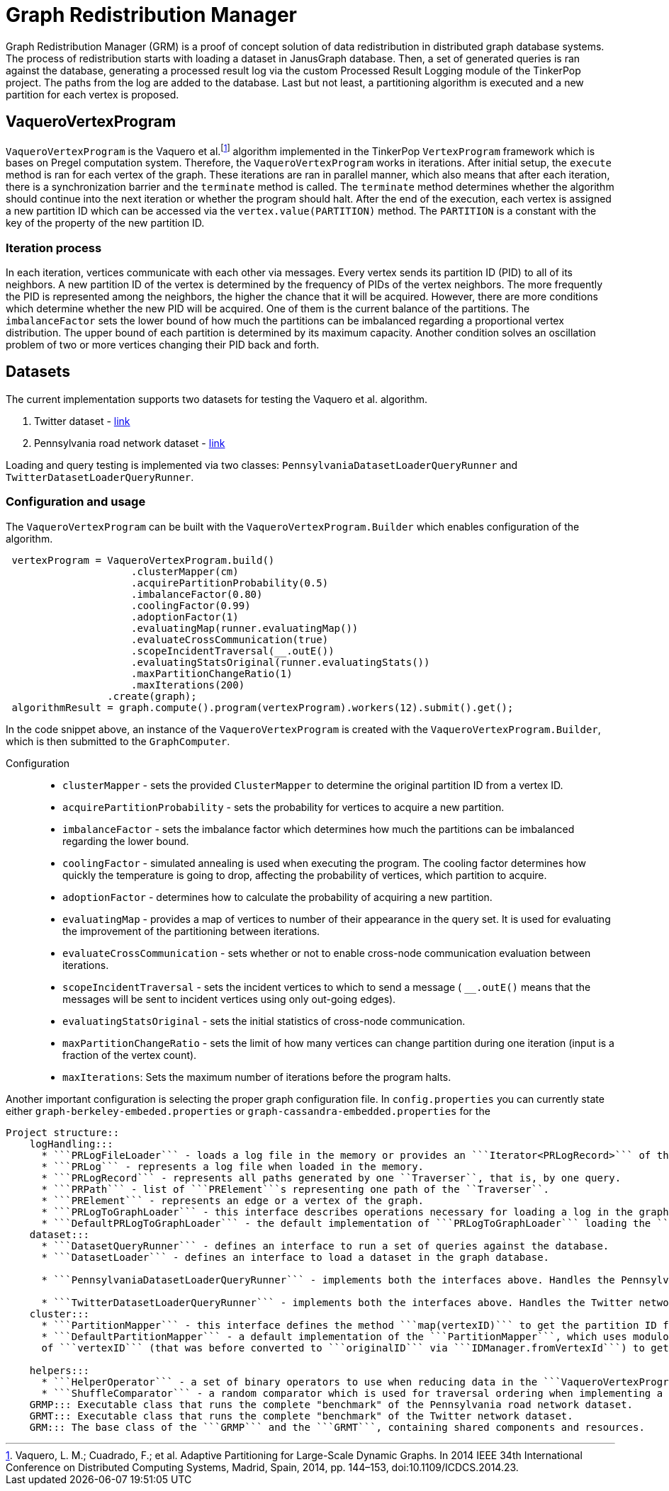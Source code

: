 = Graph Redistribution Manager

Graph Redistribution Manager (GRM) is a proof of concept solution of data redistribution in distributed graph database systems.
The process of redistribution starts with loading a dataset in JanusGraph database. Then, a set of generated queries is
ran against the database, generating a processed result log via the custom Processed Result Logging module of the TinkerPop project.
The paths from the log are added to the database. Last but not least, a partitioning algorithm is executed and a new partition for each
vertex is proposed.

== VaqueroVertexProgram

`VaqueroVertexProgram` is the Vaquero et al.footnote:[Vaquero, L. M.; Cuadrado, F.; et al. Adaptive Partitioning for Large-Scale
 Dynamic Graphs. In 2014 IEEE 34th International Conference on Distributed Computing Systems, Madrid, Spain, 2014, pp. 144–153,
  doi:10.1109/ICDCS.2014.23.]
algorithm implemented in the TinkerPop `VertexProgram` framework which is bases on Pregel computation system.
Therefore, the `VaqueroVertexProgram` works in iterations. After initial setup, the ```execute``` method is ran for each vertex of the graph.
These iterations are ran
in parallel manner, which also means that after each iteration, there is a synchronization barrier and the ```terminate``` method is called.
The ``terminate`` method determines whether the algorithm should continue into the next iteration or whether the program should halt.
After the end of the execution,
each vertex is assigned a new partition ID which can be accessed via the ```vertex.value(PARTITION)``` method. The ```PARTITION```
is a constant with the key of the property of the new partition ID.

=== Iteration process
In each iteration, vertices communicate with each other via messages. Every vertex sends its partition ID (PID) to all of its neighbors.
A new partition ID of the vertex is determined by the frequency of PIDs of the vertex neighbors.
The more frequently the PID is represented among the neighbors, the higher the chance that it will be acquired.
However, there are more conditions which determine whether the new PID will be acquired.
One of them is the current balance of the partitions. The ```imbalanceFactor``` sets the lower bound of how much the partitions
can be imbalanced regarding a proportional vertex distribution.
The upper bound of each partition is determined by its maximum capacity.
Another condition solves an oscillation problem of two or more vertices changing their PID back and forth.

== Datasets

The current implementation supports two datasets for testing the Vaquero et al. algorithm.

  . Twitter dataset - https://snap.stanford.edu/data/roadNet-PA.html[link]
  . Pennsylvania road network dataset - https://snap.stanford.edu/data/ego-Twitter.html[link]

Loading and query testing is implemented via two classes: ```PennsylvaniaDatasetLoaderQueryRunner``` and ```TwitterDatasetLoaderQueryRunner```.

=== Configuration and usage
The ``VaqueroVertexProgram`` can be built with the ```VaqueroVertexProgram.Builder``` which enables configuration of the algorithm.
[source,java]
----
 vertexProgram = VaqueroVertexProgram.build()
                     .clusterMapper(cm)
                     .acquirePartitionProbability(0.5)
                     .imbalanceFactor(0.80)
                     .coolingFactor(0.99)
                     .adoptionFactor(1)
                     .evaluatingMap(runner.evaluatingMap())
                     .evaluateCrossCommunication(true)
                     .scopeIncidentTraversal(__.outE())
                     .evaluatingStatsOriginal(runner.evaluatingStats())
                     .maxPartitionChangeRatio(1)
                     .maxIterations(200)
                 .create(graph);
 algorithmResult = graph.compute().program(vertexProgram).workers(12).submit().get();
----
In the code snippet above, an instance of the ``VaqueroVertexProgram`` is created with the ```VaqueroVertexProgram.Builder```,
 which is then submitted to the ``GraphComputer``.

Configuration::
  * ```clusterMapper``` - sets the provided ```ClusterMapper``` to determine the original partition
    ID from a vertex ID.
  * ```acquirePartitionProbability``` - sets the probability for vertices to acquire a new partition.
  * ```imbalanceFactor``` - sets the imbalance factor which determines how much the partitions can be imbalanced regarding the lower bound.
  * ```coolingFactor``` - simulated annealing is used when executing the program. The cooling factor determines how quickly the temperature
   is going to drop, affecting the probability of vertices, which partition to acquire.
  * ```adoptionFactor``` - determines how to calculate the probability of acquiring a new partition.
  * ```evaluatingMap``` - provides a map of vertices to number of their appearance in the query set.
  It is used for evaluating the improvement of the partitioning between iterations.
  * ```evaluateCrossCommunication``` - sets whether or not to enable cross-node communication evaluation between iterations.
  * ```scopeIncidentTraversal``` - sets the incident vertices to which to send a message ( ```__.outE()``` means that the
  messages will be sent to incident vertices using only out-going edges).
  * ```evaluatingStatsOriginal``` - sets the initial statistics of cross-node communication.
  * ```maxPartitionChangeRatio``` - sets the limit of how many vertices can change partition during one iteration
  (input is a fraction of the vertex count).
  * ```maxIterations```: Sets the maximum number of iterations before the program halts.

Another important configuration is selecting the proper graph configuration file. In ```config.properties``` you can
currently state either ```graph-berkeley-embeded.properties``` or ```graph-cassandra-embedded.properties``` for the
```graph.propFile``` property. This provides the BerkeleyDB or the embedded Apache Cassandra storage backend, respectively.

Project structure::
    logHandling:::
      * ```PRLogFileLoader``` - loads a log file in the memory or provides an ```Iterator<PRLogRecord>``` of the log file.
      * ```PRLog``` - represents a log file when loaded in the memory.
      * ```PRLogRecord``` - represents all paths generated by one ``Traverser``, that is, by one query.
      * ```PRPath``` - list of ```PRElement```s representing one path of the ``Traverser``.
      * ```PRElement``` - represents an edge or a vertex of the graph.
      * ```PRLogToGraphLoader``` - this interface describes operations necessary for loading a log in the graph,  which are ```addSchema```, ```removeSchema``` and ```loadLogToGraph```.
      * ```DefaultPRLogToGraphLoader``` - the default implementation of ```PRLogToGraphLoader``` loading the ```PRLog``` to a given graph.
    dataset:::
      * ```DatasetQueryRunner``` - defines an interface to run a set of queries against the database.
      * ```DatasetLoader``` - defines an interface to load a dataset in the graph database.

      * ```PennsylvaniaDatasetLoaderQueryRunner``` - implements both the interfaces above. Handles the Pennsylvania road network dataset.

      * ```TwitterDatasetLoaderQueryRunner``` - implements both the interfaces above. Handles the Twitter network dataset.
    cluster:::
      * ```PartitionMapper``` - this interface defines the method ```map(vertexID)``` to get the partition ID from ```vertexID```.
      * ```DefaultPartitionMapper``` - a default implementation of the ```PartitionMapper```, which uses modulo division of the hash
      of ```vertexID``` (that was before converted to ```originalID``` via ```IDManager.fromVertexId```) to get the partition ID.

    helpers:::
      * ```HelperOperator``` - a set of binary operators to use when reducing data in the ```VaqueroVertexProgram```.
      * ```ShuffleComparator``` - a random comparator which is used for traversal ordering when implementing a random walk on the graph.
    GRMP::: Executable class that runs the complete "benchmark" of the Pennsylvania road network dataset.
    GRMT::: Executable class that runs the complete "benchmark" of the Twitter network dataset.
    GRM::: The base class of the ```GRMP``` and the ```GRMT```, containing shared components and resources.
